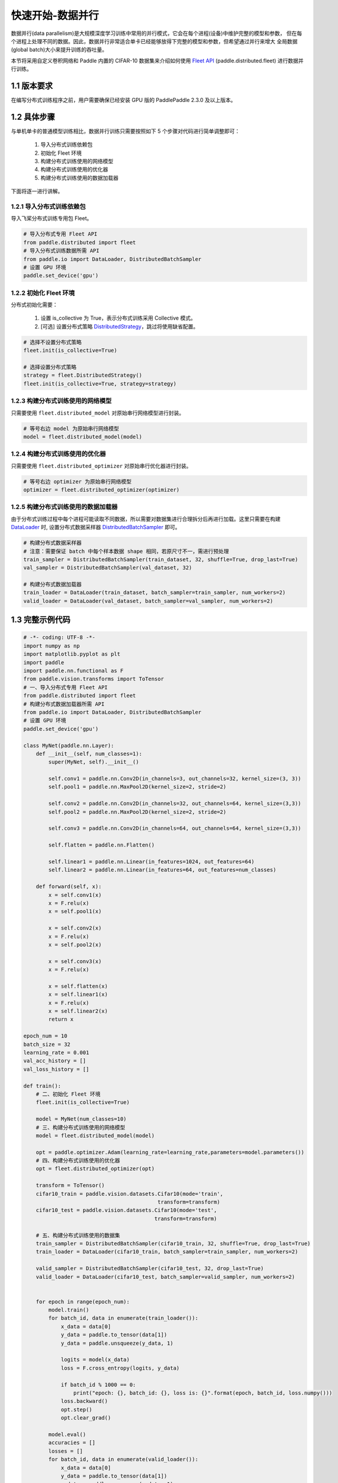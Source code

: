 ..  _cluster_quick_start_collective:

快速开始-数据并行
-------------------------------------

数据并行(data parallelism)是大规模深度学习训练中常用的并行模式，它会在每个进程(设备)中维护完整的模型和参数，
但在每个进程上处理不同的数据。因此，数据并行非常适合单卡已经能够放得下完整的模型和参数，但希望通过并行来增大
全局数据(global batch)大小来提升训练的吞吐量。

本节将采用自定义卷积网络和 Paddle 内置的 CIFAR-10 数据集来介绍如何使用 `Fleet API <https://www.paddlepaddle.org.cn/documentation/docs/zh/api/paddle/distributed/Overview_cn.html#fleetapi>`_ (paddle.distributed.fleet) 进行数据并行训练。

1.1 版本要求
^^^^^^^^^^^^^^^^^^^^^^^^^^^^^^

在编写分布式训练程序之前，用户需要确保已经安装 GPU 版的 PaddlePaddle 2.3.0 及以上版本。

1.2 具体步骤
^^^^^^^^^^^^^^^^^^^^^^^^^^^^^^

与单机单卡的普通模型训练相比，数据并行训练只需要按照如下 5 个步骤对代码进行简单调整即可：

    1. 导入分布式训练依赖包
    2. 初始化 Fleet 环境
    3. 构建分布式训练使用的网络模型
    4. 构建分布式训练使用的优化器
    5. 构建分布式训练使用的数据加载器

下面将逐一进行讲解。

1.2.1 导入分布式训练依赖包
""""""""""""""""""""""""""""

导入飞桨分布式训练专用包 Fleet。

.. code-block:: python

    # 导入分布式专用 Fleet API
    from paddle.distributed import fleet
    # 导入分布式训练数据所需 API
    from paddle.io import DataLoader, DistributedBatchSampler
    # 设置 GPU 环境
    paddle.set_device('gpu')

1.2.2 初始化 Fleet 环境
""""""""""""""""""""""""""

分布式初始化需要：

    1. 设置 is_collective 为 True，表示分布式训练采用 Collective 模式。
    2. [可选] 设置分布式策略 `DistributedStrategy <https://www.paddlepaddle.org.cn/documentation/docs/zh/api/paddle/distributed/fleet/DistributedStrategy_cn.html>`_，跳过将使用缺省配置。

.. code-block:: python

    # 选择不设置分布式策略
    fleet.init(is_collective=True)

    # 选择设置分布式策略
    strategy = fleet.DistributedStrategy()
    fleet.init(is_collective=True, strategy=strategy)

1.2.3 构建分布式训练使用的网络模型
""""""""""""""""""""""""""""""""""
只需要使用 ``fleet.distributed_model`` 对原始串行网络模型进行封装。

.. code-block:: python

    # 等号右边 model 为原始串行网络模型
    model = fleet.distributed_model(model)

1.2.4 构建分布式训练使用的优化器
""""""""""""""""""""""""""""""""""
只需要使用 ``fleet.distributed_optimizer`` 对原始串行优化器进行封装。

.. code-block:: python

    # 等号右边 optimizer 为原始串行网络模型
    optimizer = fleet.distributed_optimizer(optimizer)

1.2.5 构建分布式训练使用的数据加载器
"""""""""""""""""""""""""""""""""""""""""""""

由于分布式训练过程中每个进程可能读取不同数据，所以需要对数据集进行合理拆分后再进行加载。这里只需要在构建 `DataLoader <https://www.paddlepaddle.org.cn/documentation/docs/zh/api/paddle/io/DataLoader_cn.html#dataloader>`_ 时, 设置分布式数据采样器 `DistributedBatchSampler <https://www.paddlepaddle.org.cn/documentation/docs/zh/api/paddle/io/DistributedBatchSampler_cn.html#distributedbatchsampler>`_ 即可。

.. code-block:: python

    # 构建分布式数据采样器
    # 注意：需要保证 batch 中每个样本数据 shape 相同，若原尺寸不一，需进行预处理
    train_sampler = DistributedBatchSampler(train_dataset, 32, shuffle=True, drop_last=True)
    val_sampler = DistributedBatchSampler(val_dataset, 32)

    # 构建分布式数据加载器
    train_loader = DataLoader(train_dataset, batch_sampler=train_sampler, num_workers=2)
    valid_loader = DataLoader(val_dataset, batch_sampler=val_sampler, num_workers=2)

1.3 完整示例代码
^^^^^^^^^^^^^^^^^^^^^^^^^^^^^^

.. code-block:: python

    # -*- coding: UTF-8 -*-
    import numpy as np
    import matplotlib.pyplot as plt
    import paddle
    import paddle.nn.functional as F
    from paddle.vision.transforms import ToTensor
    # 一、导入分布式专用 Fleet API
    from paddle.distributed import fleet
    # 构建分布式数据加载器所需 API
    from paddle.io import DataLoader, DistributedBatchSampler
    # 设置 GPU 环境
    paddle.set_device('gpu')

    class MyNet(paddle.nn.Layer):
        def __init__(self, num_classes=1):
            super(MyNet, self).__init__()

            self.conv1 = paddle.nn.Conv2D(in_channels=3, out_channels=32, kernel_size=(3, 3))
            self.pool1 = paddle.nn.MaxPool2D(kernel_size=2, stride=2)

            self.conv2 = paddle.nn.Conv2D(in_channels=32, out_channels=64, kernel_size=(3,3))
            self.pool2 = paddle.nn.MaxPool2D(kernel_size=2, stride=2)

            self.conv3 = paddle.nn.Conv2D(in_channels=64, out_channels=64, kernel_size=(3,3))

            self.flatten = paddle.nn.Flatten()

            self.linear1 = paddle.nn.Linear(in_features=1024, out_features=64)
            self.linear2 = paddle.nn.Linear(in_features=64, out_features=num_classes)

        def forward(self, x):
            x = self.conv1(x)
            x = F.relu(x)
            x = self.pool1(x)

            x = self.conv2(x)
            x = F.relu(x)
            x = self.pool2(x)

            x = self.conv3(x)
            x = F.relu(x)

            x = self.flatten(x)
            x = self.linear1(x)
            x = F.relu(x)
            x = self.linear2(x)
            return x

    epoch_num = 10
    batch_size = 32
    learning_rate = 0.001
    val_acc_history = []
    val_loss_history = []

    def train():
        # 二、初始化 Fleet 环境
        fleet.init(is_collective=True)

        model = MyNet(num_classes=10)
        # 三、构建分布式训练使用的网络模型
        model = fleet.distributed_model(model)

        opt = paddle.optimizer.Adam(learning_rate=learning_rate,parameters=model.parameters())
        # 四、构建分布式训练使用的优化器
        opt = fleet.distributed_optimizer(opt)

        transform = ToTensor()
        cifar10_train = paddle.vision.datasets.Cifar10(mode='train',
                                               transform=transform)
        cifar10_test = paddle.vision.datasets.Cifar10(mode='test',
                                              transform=transform)

        # 五、构建分布式训练使用的数据集
        train_sampler = DistributedBatchSampler(cifar10_train, 32, shuffle=True, drop_last=True)
        train_loader = DataLoader(cifar10_train, batch_sampler=train_sampler, num_workers=2)

        valid_sampler = DistributedBatchSampler(cifar10_test, 32, drop_last=True)
        valid_loader = DataLoader(cifar10_test, batch_sampler=valid_sampler, num_workers=2)


        for epoch in range(epoch_num):
            model.train()
            for batch_id, data in enumerate(train_loader()):
                x_data = data[0]
                y_data = paddle.to_tensor(data[1])
                y_data = paddle.unsqueeze(y_data, 1)

                logits = model(x_data)
                loss = F.cross_entropy(logits, y_data)

                if batch_id % 1000 == 0:
                    print("epoch: {}, batch_id: {}, loss is: {}".format(epoch, batch_id, loss.numpy()))
                loss.backward()
                opt.step()
                opt.clear_grad()

            model.eval()
            accuracies = []
            losses = []
            for batch_id, data in enumerate(valid_loader()):
                x_data = data[0]
                y_data = paddle.to_tensor(data[1])
                y_data = paddle.unsqueeze(y_data, 1)

                logits = model(x_data)
                loss = F.cross_entropy(logits, y_data)
                acc = paddle.metric.accuracy(logits, y_data)
                accuracies.append(acc.numpy())
                losses.append(loss.numpy())

            avg_acc, avg_loss = np.mean(accuracies), np.mean(losses)
            print("[validation] accuracy/loss: {}/{}".format(avg_acc, avg_loss))
            val_acc_history.append(avg_acc)
            val_loss_history.append(avg_loss)

    if __name__ == "__main__":
        train()


1.4 分布式启动
^^^^^^^^^^^^^^^^^^^^^^^^^^^^^^

准备好分布式训练脚本后，就可以通过 paddle.distributed.launch 在集群上启动分布式训练：

- 单机多卡训练
    假设只使用集群的一个节点，节点上可使用的 GPU 卡数为 4，那么只需要在节点终端运行如下命令：

    .. code-block:: bash

        python -m paddle.distributed.launch --gpus=0,1,2,3 train_with_fleet.py

- 多机多卡训练
    假设集群包含两个节点，每个节点上可使用的 GPU 卡数为 4，IP 地址分别为 192.168.1.2 和 192.168.1.3，那么需要在两个节点的终端上分别运行如下命令：

    在 192.168.1.2 节点运行：

        .. code-block:: bash

            python -m paddle.distributed.launch \
            --gpus=0,1,2,3 \
            --ips=192.168.1.2,192.168.1.3 \
            train_with_fleet.py

    在 192.168.1.3 节点运行相同命令：

        .. code-block:: bash

            python -m paddle.distributed.launch \
            --gpus=0,1,2,3 \
            --ips=192.168.1.2,192.168.1.3 \
            train_with_fleet.py

相关启动问题，可参考 `paddle.distributed.launch <https://www.paddlepaddle.org.cn/documentation/docs/zh/api/paddle/distributed/launch_cn.html#launch>`_。
